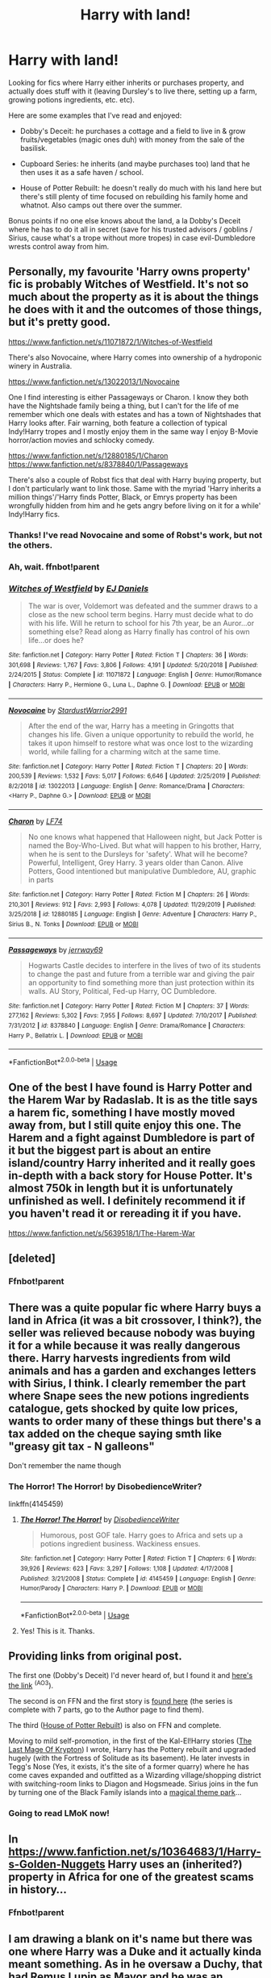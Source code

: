 #+TITLE: Harry with land!

* Harry with land!
:PROPERTIES:
:Author: poophead20
:Score: 17
:DateUnix: 1578864588.0
:DateShort: 2020-Jan-13
:FlairText: Request
:END:
Looking for fics where Harry either inherits or purchases property, and actually does stuff with it (leaving Dursley's to live there, setting up a farm, growing potions ingredients, etc. etc).

Here are some examples that I've read and enjoyed:

- Dobby's Deceit: he purchases a cottage and a field to live in & grow fruits/vegetables (magic ones duh) with money from the sale of the basilisk.

- Cupboard Series: he inherits (and maybe purchases too) land that he then uses it as a safe haven / school.

- House of Potter Rebuilt: he doesn't really do much with his land here but there's still plenty of time focused on rebuilding his family home and whatnot. Also camps out there over the summer.

Bonus points if no one else knows about the land, a la Dobby's Deceit where he has to do it all in secret (save for his trusted advisors / goblins / Sirius, cause what's a trope without more tropes) in case evil-Dumbledore wrests control away from him.


** Personally, my favourite 'Harry owns property' fic is probably Witches of Westfield. It's not so much about the property as it is about the things he does with it and the outcomes of those things, but it's pretty good.

[[https://www.fanfiction.net/s/11071872/1/Witches-of-Westfield]]

There's also Novocaine, where Harry comes into ownership of a hydroponic winery in Australia.

[[https://www.fanfiction.net/s/13022013/1/Novocaine]]

One I find interesting is either Passageways or Charon. I know they both have the Nightshade family being a thing, but I can't for the life of me remember which one deals with estates and has a town of Nightshades that Harry looks after. Fair warning, both feature a collection of typical Indy!Harry tropes and I mostly enjoy them in the same way I enjoy B-Movie horror/action movies and schlocky comedy.

[[https://www.fanfiction.net/s/12880185/1/Charon]] [[https://www.fanfiction.net/s/8378840/1/Passageways]]

There's also a couple of Robst fics that deal with Harry buying property, but I don't particularly want to link those. Same with the myriad 'Harry inherits a million things'/'Harry finds Potter, Black, or Emrys property has been wrongfully hidden from him and he gets angry before living on it for a while' Indy!Harry fics.
:PROPERTIES:
:Author: Avalon1632
:Score: 4
:DateUnix: 1578866721.0
:DateShort: 2020-Jan-13
:END:

*** Thanks! I've read Novocaine and some of Robst's work, but not the others.
:PROPERTIES:
:Author: poophead20
:Score: 2
:DateUnix: 1578869470.0
:DateShort: 2020-Jan-13
:END:


*** Ah, wait. ffnbot!parent
:PROPERTIES:
:Author: Avalon1632
:Score: 1
:DateUnix: 1578866774.0
:DateShort: 2020-Jan-13
:END:


*** [[https://www.fanfiction.net/s/11071872/1/][*/Witches of Westfield/*]] by [[https://www.fanfiction.net/u/3252342/EJ-Daniels][/EJ Daniels/]]

#+begin_quote
  The war is over, Voldemort was defeated and the summer draws to a close as the new school term begins. Harry must decide what to do with his life. Will he return to school for his 7th year, be an Auror...or something else? Read along as Harry finally has control of his own life...or does he?
#+end_quote

^{/Site/:} ^{fanfiction.net} ^{*|*} ^{/Category/:} ^{Harry} ^{Potter} ^{*|*} ^{/Rated/:} ^{Fiction} ^{T} ^{*|*} ^{/Chapters/:} ^{36} ^{*|*} ^{/Words/:} ^{301,698} ^{*|*} ^{/Reviews/:} ^{1,767} ^{*|*} ^{/Favs/:} ^{3,806} ^{*|*} ^{/Follows/:} ^{4,191} ^{*|*} ^{/Updated/:} ^{5/20/2018} ^{*|*} ^{/Published/:} ^{2/24/2015} ^{*|*} ^{/Status/:} ^{Complete} ^{*|*} ^{/id/:} ^{11071872} ^{*|*} ^{/Language/:} ^{English} ^{*|*} ^{/Genre/:} ^{Humor/Romance} ^{*|*} ^{/Characters/:} ^{Harry} ^{P.,} ^{Hermione} ^{G.,} ^{Luna} ^{L.,} ^{Daphne} ^{G.} ^{*|*} ^{/Download/:} ^{[[http://www.ff2ebook.com/old/ffn-bot/index.php?id=11071872&source=ff&filetype=epub][EPUB]]} ^{or} ^{[[http://www.ff2ebook.com/old/ffn-bot/index.php?id=11071872&source=ff&filetype=mobi][MOBI]]}

--------------

[[https://www.fanfiction.net/s/13022013/1/][*/Novocaine/*]] by [[https://www.fanfiction.net/u/10430456/StardustWarrior2991][/StardustWarrior2991/]]

#+begin_quote
  After the end of the war, Harry has a meeting in Gringotts that changes his life. Given a unique opportunity to rebuild the world, he takes it upon himself to restore what was once lost to the wizarding world, while falling for a charming witch at the same time.
#+end_quote

^{/Site/:} ^{fanfiction.net} ^{*|*} ^{/Category/:} ^{Harry} ^{Potter} ^{*|*} ^{/Rated/:} ^{Fiction} ^{T} ^{*|*} ^{/Chapters/:} ^{20} ^{*|*} ^{/Words/:} ^{200,539} ^{*|*} ^{/Reviews/:} ^{1,532} ^{*|*} ^{/Favs/:} ^{5,017} ^{*|*} ^{/Follows/:} ^{6,646} ^{*|*} ^{/Updated/:} ^{2/25/2019} ^{*|*} ^{/Published/:} ^{8/2/2018} ^{*|*} ^{/id/:} ^{13022013} ^{*|*} ^{/Language/:} ^{English} ^{*|*} ^{/Genre/:} ^{Romance/Drama} ^{*|*} ^{/Characters/:} ^{<Harry} ^{P.,} ^{Daphne} ^{G.>} ^{*|*} ^{/Download/:} ^{[[http://www.ff2ebook.com/old/ffn-bot/index.php?id=13022013&source=ff&filetype=epub][EPUB]]} ^{or} ^{[[http://www.ff2ebook.com/old/ffn-bot/index.php?id=13022013&source=ff&filetype=mobi][MOBI]]}

--------------

[[https://www.fanfiction.net/s/12880185/1/][*/Charon/*]] by [[https://www.fanfiction.net/u/8817937/LF74][/LF74/]]

#+begin_quote
  No one knows what happened that Halloween night, but Jack Potter is named the Boy-Who-Lived. But what will happen to his brother, Harry, when he is sent to the Dursleys for 'safety'. What will he become? Powerful, Intelligent, Grey Harry. 3 years older than Canon. Alive Potters, Good intentioned but manipulative Dumbledore, AU, graphic in parts
#+end_quote

^{/Site/:} ^{fanfiction.net} ^{*|*} ^{/Category/:} ^{Harry} ^{Potter} ^{*|*} ^{/Rated/:} ^{Fiction} ^{M} ^{*|*} ^{/Chapters/:} ^{26} ^{*|*} ^{/Words/:} ^{210,301} ^{*|*} ^{/Reviews/:} ^{912} ^{*|*} ^{/Favs/:} ^{2,993} ^{*|*} ^{/Follows/:} ^{4,078} ^{*|*} ^{/Updated/:} ^{11/29/2019} ^{*|*} ^{/Published/:} ^{3/25/2018} ^{*|*} ^{/id/:} ^{12880185} ^{*|*} ^{/Language/:} ^{English} ^{*|*} ^{/Genre/:} ^{Adventure} ^{*|*} ^{/Characters/:} ^{Harry} ^{P.,} ^{Sirius} ^{B.,} ^{N.} ^{Tonks} ^{*|*} ^{/Download/:} ^{[[http://www.ff2ebook.com/old/ffn-bot/index.php?id=12880185&source=ff&filetype=epub][EPUB]]} ^{or} ^{[[http://www.ff2ebook.com/old/ffn-bot/index.php?id=12880185&source=ff&filetype=mobi][MOBI]]}

--------------

[[https://www.fanfiction.net/s/8378840/1/][*/Passageways/*]] by [[https://www.fanfiction.net/u/2027361/jerrway69][/jerrway69/]]

#+begin_quote
  Hogwarts Castle decides to interfere in the lives of two of its students to change the past and future from a terrible war and giving the pair an opportunity to find something more than just protection within its walls. AU Story, Political, Fed-up Harry, OC Dumbledore.
#+end_quote

^{/Site/:} ^{fanfiction.net} ^{*|*} ^{/Category/:} ^{Harry} ^{Potter} ^{*|*} ^{/Rated/:} ^{Fiction} ^{M} ^{*|*} ^{/Chapters/:} ^{37} ^{*|*} ^{/Words/:} ^{277,162} ^{*|*} ^{/Reviews/:} ^{5,302} ^{*|*} ^{/Favs/:} ^{7,955} ^{*|*} ^{/Follows/:} ^{8,697} ^{*|*} ^{/Updated/:} ^{7/10/2017} ^{*|*} ^{/Published/:} ^{7/31/2012} ^{*|*} ^{/id/:} ^{8378840} ^{*|*} ^{/Language/:} ^{English} ^{*|*} ^{/Genre/:} ^{Drama/Romance} ^{*|*} ^{/Characters/:} ^{Harry} ^{P.,} ^{Bellatrix} ^{L.} ^{*|*} ^{/Download/:} ^{[[http://www.ff2ebook.com/old/ffn-bot/index.php?id=8378840&source=ff&filetype=epub][EPUB]]} ^{or} ^{[[http://www.ff2ebook.com/old/ffn-bot/index.php?id=8378840&source=ff&filetype=mobi][MOBI]]}

--------------

*FanfictionBot*^{2.0.0-beta} | [[https://github.com/tusing/reddit-ffn-bot/wiki/Usage][Usage]]
:PROPERTIES:
:Author: FanfictionBot
:Score: 1
:DateUnix: 1578866803.0
:DateShort: 2020-Jan-13
:END:


** One of the best I have found is Harry Potter and the Harem War by Radaslab. It is as the title says a harem fic, something I have mostly moved away from, but I still quite enjoy this one. The Harem and a fight against Dumbledore is part of it but the biggest part is about an entire island/country Harry inherited and it really goes in-depth with a back story for House Potter. It's almost 750k in length but it is unfortunately unfinished as well. I definitely recommend it if you haven't read it or rereading it if you have.

[[https://www.fanfiction.net/s/5639518/1/The-Harem-War]]
:PROPERTIES:
:Author: Isebas
:Score: 3
:DateUnix: 1578872511.0
:DateShort: 2020-Jan-13
:END:


** [deleted]
:PROPERTIES:
:Score: 3
:DateUnix: 1578876486.0
:DateShort: 2020-Jan-13
:END:

*** Ffnbot!parent
:PROPERTIES:
:Author: Sharedo
:Score: 1
:DateUnix: 1578908215.0
:DateShort: 2020-Jan-13
:END:


** There was a quite popular fic where Harry buys a land in Africa (it was a bit crossover, I think?), the seller was relieved because nobody was buying it for a while because it was really dangerous there. Harry harvests ingredients from wild animals and has a garden and exchanges letters with Sirius, I think. I clearly remember the part where Snape sees the new potions ingredients catalogue, gets shocked by quite low prices, wants to order many of these things but there's a tax added on the cheque saying smth like "greasy git tax - N galleons"

Don't remember the name though
:PROPERTIES:
:Author: Sharedo
:Score: 3
:DateUnix: 1578908606.0
:DateShort: 2020-Jan-13
:END:

*** The Horror! The Horror! by DisobedienceWriter?

linkffn(4145459)
:PROPERTIES:
:Author: raygunmachine
:Score: 4
:DateUnix: 1578942951.0
:DateShort: 2020-Jan-13
:END:

**** [[https://www.fanfiction.net/s/4145459/1/][*/The Horror! The Horror!/*]] by [[https://www.fanfiction.net/u/1228238/DisobedienceWriter][/DisobedienceWriter/]]

#+begin_quote
  Humorous, post GOF tale. Harry goes to Africa and sets up a potions ingredient business. Wackiness ensues.
#+end_quote

^{/Site/:} ^{fanfiction.net} ^{*|*} ^{/Category/:} ^{Harry} ^{Potter} ^{*|*} ^{/Rated/:} ^{Fiction} ^{T} ^{*|*} ^{/Chapters/:} ^{6} ^{*|*} ^{/Words/:} ^{39,926} ^{*|*} ^{/Reviews/:} ^{623} ^{*|*} ^{/Favs/:} ^{3,297} ^{*|*} ^{/Follows/:} ^{1,108} ^{*|*} ^{/Updated/:} ^{4/17/2008} ^{*|*} ^{/Published/:} ^{3/21/2008} ^{*|*} ^{/Status/:} ^{Complete} ^{*|*} ^{/id/:} ^{4145459} ^{*|*} ^{/Language/:} ^{English} ^{*|*} ^{/Genre/:} ^{Humor/Parody} ^{*|*} ^{/Characters/:} ^{Harry} ^{P.} ^{*|*} ^{/Download/:} ^{[[http://www.ff2ebook.com/old/ffn-bot/index.php?id=4145459&source=ff&filetype=epub][EPUB]]} ^{or} ^{[[http://www.ff2ebook.com/old/ffn-bot/index.php?id=4145459&source=ff&filetype=mobi][MOBI]]}

--------------

*FanfictionBot*^{2.0.0-beta} | [[https://github.com/tusing/reddit-ffn-bot/wiki/Usage][Usage]]
:PROPERTIES:
:Author: FanfictionBot
:Score: 3
:DateUnix: 1578942971.0
:DateShort: 2020-Jan-13
:END:


**** Yes! This is it. Thanks.
:PROPERTIES:
:Author: Sharedo
:Score: 1
:DateUnix: 1578948511.0
:DateShort: 2020-Jan-14
:END:


** Providing links from original post.

The first one (Dobby's Deceit) I'd never heard of, but I found it and [[https://archiveofourown.org/works/17452775/chapters/41095088][here's the link]] ^{(AO3}).

The second is on FFN and the first story is [[https://www.fanfiction.net/s/10449375/1/The-Cupboard-Series-1-The-Cupboard-Under-the-Stairs][found here]] (the series is complete with 7 parts, go to the Author page to find them).

The third ([[https://www.fanfiction.net/s/11933512/1/The-House-of-Potter-Rebuilt][House of Potter Rebuilt]]) is also on FFN and complete.

Moving to mild self-promotion, in the first of the Kal-El!Harry stories ([[https://www.fanfiction.net/s/12191520/1/The-Last-Mage-Of-Krypton][The Last Mage Of Krypton]]) I wrote, Harry has the Pottery rebuilt and upgraded hugely (with the Fortress of Solitude as its basement). He later invests in Tegg's Nose (Yes, it exists, it's the site of a former quarry) where he has come caves expanded and outfitted as a Wizarding village/shopping district with switching-room links to Diagon and Hogsmeade. Sirius joins in the fun by turning one of the Black Family islands into a [[https://www.deviantart.com/honorablebaldy/art/Regulas-Park-741563828][magical theme park]]...
:PROPERTIES:
:Author: BeardInTheDark
:Score: 2
:DateUnix: 1578914044.0
:DateShort: 2020-Jan-13
:END:

*** Going to read LMoK now!
:PROPERTIES:
:Author: poophead20
:Score: 1
:DateUnix: 1578929226.0
:DateShort: 2020-Jan-13
:END:


** In [[https://www.fanfiction.net/s/10364683/1/Harry-s-Golden-Nuggets]] Harry uses an (inherited?) property in Africa for one of the greatest scams in history...
:PROPERTIES:
:Author: KimEln
:Score: 1
:DateUnix: 1578869155.0
:DateShort: 2020-Jan-13
:END:

*** Ffnbot!parent
:PROPERTIES:
:Author: Sharedo
:Score: 1
:DateUnix: 1578908225.0
:DateShort: 2020-Jan-13
:END:


** I am drawing a blank on it's name but there was one where Harry was a Duke and it actually kinda meant something. As in he oversaw a Duchy, that had Remus Lupin as Mayor and he was an underling of the Queen or something.
:PROPERTIES:
:Author: Teknowlogist
:Score: 1
:DateUnix: 1578932898.0
:DateShort: 2020-Jan-13
:END:


** Not Normal, linkffn(7144149)

​

Harry has an OBSCENE amount of land in this one. I'm talking Newt Scamander levels of land. Mind you, this was before Fantastic Beasts came out too. He effectively has his own country? State? Dutchy? Anywho, he has farms, animals, Elf Villages, sports, houses. The sequel looks to be abandoned though. But the first story is worth reading in any right.
:PROPERTIES:
:Author: Nyanmaru_San
:Score: 1
:DateUnix: 1578934844.0
:DateShort: 2020-Jan-13
:END:

*** [[https://www.fanfiction.net/s/7144149/1/][*/Not Normal/*]] by [[https://www.fanfiction.net/u/1806836/Radaslab][/Radaslab/]]

#+begin_quote
  His life was never normal, then it becomes truly abnormal. He must save a world he never cared for, but with others ... he can care. H/Hr and maybe others. Rated M to be safe.
#+end_quote

^{/Site/:} ^{fanfiction.net} ^{*|*} ^{/Category/:} ^{Harry} ^{Potter} ^{*|*} ^{/Rated/:} ^{Fiction} ^{M} ^{*|*} ^{/Chapters/:} ^{64} ^{*|*} ^{/Words/:} ^{585,600} ^{*|*} ^{/Reviews/:} ^{3,518} ^{*|*} ^{/Favs/:} ^{3,855} ^{*|*} ^{/Follows/:} ^{3,066} ^{*|*} ^{/Updated/:} ^{8/10/2013} ^{*|*} ^{/Published/:} ^{7/4/2011} ^{*|*} ^{/Status/:} ^{Complete} ^{*|*} ^{/id/:} ^{7144149} ^{*|*} ^{/Language/:} ^{English} ^{*|*} ^{/Genre/:} ^{Humor/Adventure} ^{*|*} ^{/Characters/:} ^{Harry} ^{P.,} ^{Hermione} ^{G.,} ^{Luna} ^{L.} ^{*|*} ^{/Download/:} ^{[[http://www.ff2ebook.com/old/ffn-bot/index.php?id=7144149&source=ff&filetype=epub][EPUB]]} ^{or} ^{[[http://www.ff2ebook.com/old/ffn-bot/index.php?id=7144149&source=ff&filetype=mobi][MOBI]]}

--------------

*FanfictionBot*^{2.0.0-beta} | [[https://github.com/tusing/reddit-ffn-bot/wiki/Usage][Usage]]
:PROPERTIES:
:Author: FanfictionBot
:Score: 1
:DateUnix: 1578934861.0
:DateShort: 2020-Jan-13
:END:
